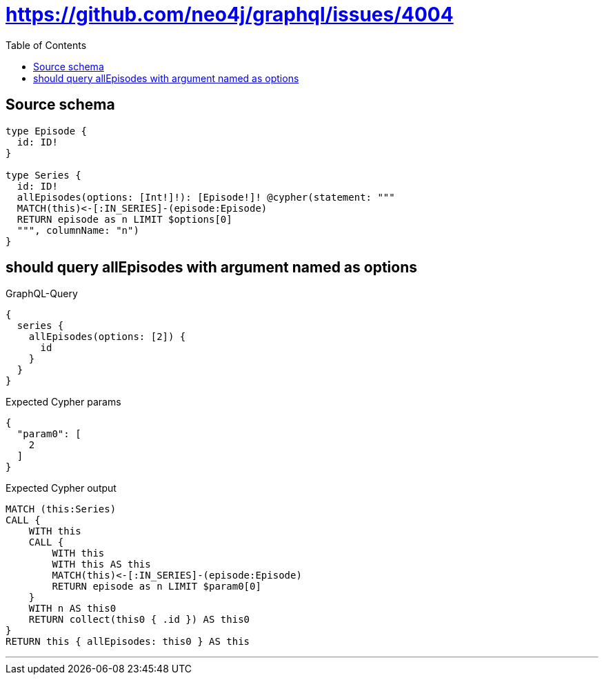 :toc:

= https://github.com/neo4j/graphql/issues/4004

== Source schema

[source,graphql,schema=true]
----
type Episode {
  id: ID!
}

type Series {
  id: ID!
  allEpisodes(options: [Int!]!): [Episode!]! @cypher(statement: """
  MATCH(this)<-[:IN_SERIES]-(episode:Episode)
  RETURN episode as n LIMIT $options[0]
  """, columnName: "n")
}
----
== should query allEpisodes with argument named as options

.GraphQL-Query
[source,graphql]
----
{
  series {
    allEpisodes(options: [2]) {
      id
    }
  }
}
----

.Expected Cypher params
[source,json]
----
{
  "param0": [
    2
  ]
}
----

.Expected Cypher output
[source,cypher]
----
MATCH (this:Series)
CALL {
    WITH this
    CALL {
        WITH this
        WITH this AS this
        MATCH(this)<-[:IN_SERIES]-(episode:Episode)
        RETURN episode as n LIMIT $param0[0]
    }
    WITH n AS this0
    RETURN collect(this0 { .id }) AS this0
}
RETURN this { allEpisodes: this0 } AS this
----

'''

